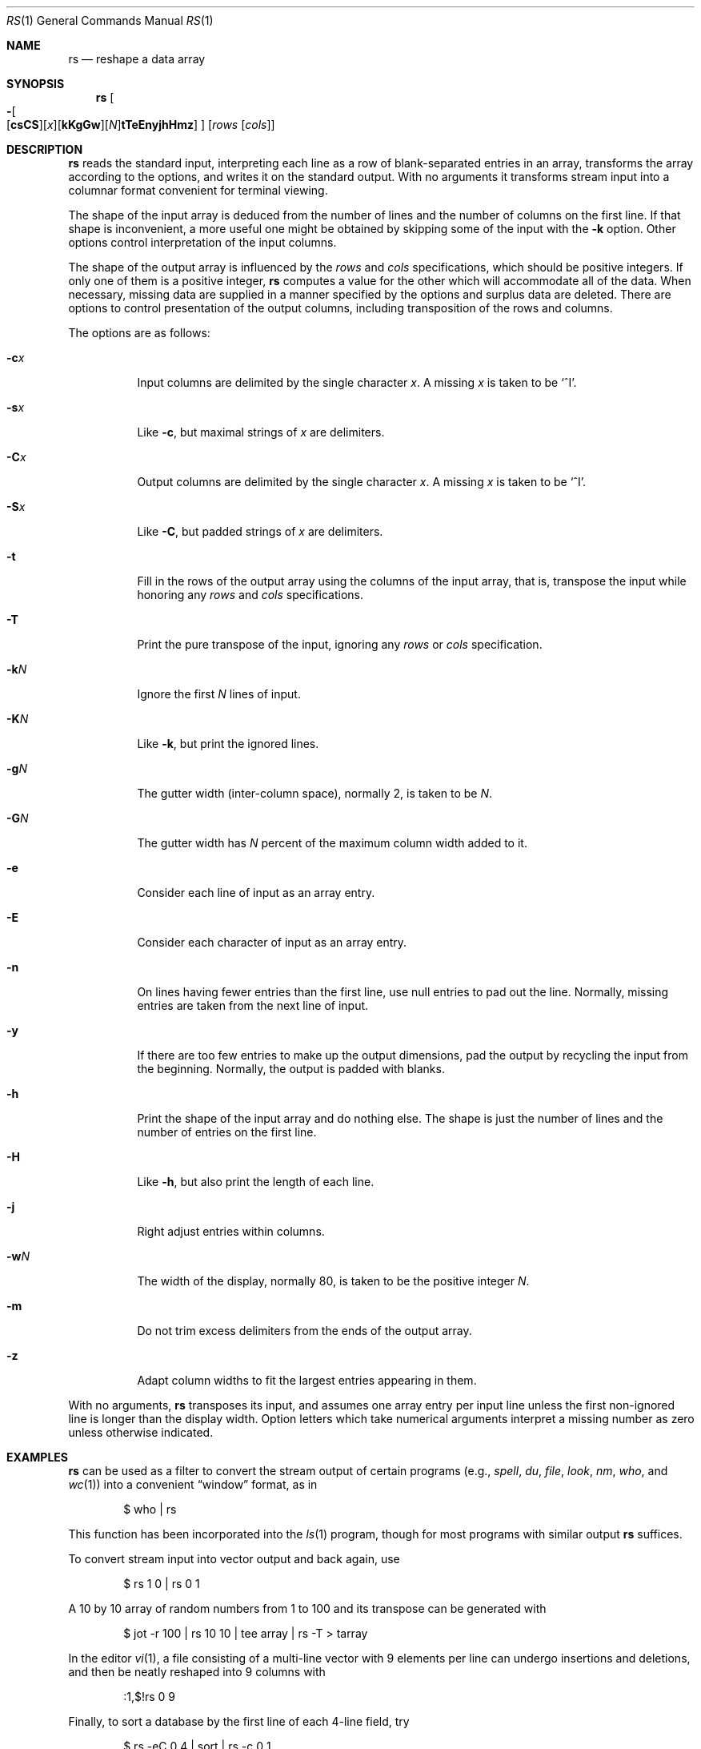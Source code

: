 .\"	$OpenBSD: src/usr.bin/rs/rs.1,v 1.9 2003/07/14 12:51:48 jmc Exp $
.\"
.\" Copyright (c) 1993
.\"	The Regents of the University of California.  All rights reserved.
.\"
.\" Redistribution and use in source and binary forms, with or without
.\" modification, are permitted provided that the following conditions
.\" are met:
.\" 1. Redistributions of source code must retain the above copyright
.\"    notice, this list of conditions and the following disclaimer.
.\" 2. Redistributions in binary form must reproduce the above copyright
.\"    notice, this list of conditions and the following disclaimer in the
.\"    documentation and/or other materials provided with the distribution.
.\" 3. Neither the name of the University nor the names of its contributors
.\"    may be used to endorse or promote products derived from this software
.\"    without specific prior written permission.
.\"
.\" THIS SOFTWARE IS PROVIDED BY THE REGENTS AND CONTRIBUTORS ``AS IS'' AND
.\" ANY EXPRESS OR IMPLIED WARRANTIES, INCLUDING, BUT NOT LIMITED TO, THE
.\" IMPLIED WARRANTIES OF MERCHANTABILITY AND FITNESS FOR A PARTICULAR PURPOSE
.\" ARE DISCLAIMED.  IN NO EVENT SHALL THE REGENTS OR CONTRIBUTORS BE LIABLE
.\" FOR ANY DIRECT, INDIRECT, INCIDENTAL, SPECIAL, EXEMPLARY, OR CONSEQUENTIAL
.\" DAMAGES (INCLUDING, BUT NOT LIMITED TO, PROCUREMENT OF SUBSTITUTE GOODS
.\" OR SERVICES; LOSS OF USE, DATA, OR PROFITS; OR BUSINESS INTERRUPTION)
.\" HOWEVER CAUSED AND ON ANY THEORY OF LIABILITY, WHETHER IN CONTRACT, STRICT
.\" LIABILITY, OR TORT (INCLUDING NEGLIGENCE OR OTHERWISE) ARISING IN ANY WAY
.\" OUT OF THE USE OF THIS SOFTWARE, EVEN IF ADVISED OF THE POSSIBILITY OF
.\" SUCH DAMAGE.
.\"
.\"	@(#)rs.1	8.2 (Berkeley) 12/30/93
.\" $FreeBSD: src/usr.bin/rs/rs.1,v 1.4 1999/08/28 01:05:21 peter Exp $
.\"
.Dd December 30, 1993
.Dt RS 1
.Os
.Sh NAME
.Nm rs
.Nd reshape a data array
.Sh SYNOPSIS
.Nm rs
.Oo
.Sm off
.Xo Fl Oo Op Cm csCS
.Op Ar x
.Op Cm kKgGw
.Op Ar N
.Cm tTeEnyjhHmz Oc
.Xc
.Oc
.Sm on
.Op Ar rows Op Ar cols
.Sh DESCRIPTION
.Nm
reads the standard input, interpreting each line as a row
of blank-separated entries in an array,
transforms the array according to the options,
and writes it on the standard output.
With no arguments it transforms stream input into a columnar
format convenient for terminal viewing.
.Pp
The shape of the input array is deduced from the number of lines
and the number of columns on the first line.
If that shape is inconvenient, a more useful one might be
obtained by skipping some of the input with the
.Fl k
option.
Other options control interpretation of the input columns.
.Pp
The shape of the output array is influenced by the
.Ar rows
and
.Ar cols
specifications, which should be positive integers.
If only one of them is a positive integer,
.Nm
computes a value for the other which will accommodate
all of the data.
When necessary, missing data are supplied in a manner
specified by the options and surplus data are deleted.
There are options to control presentation of the output columns,
including transposition of the rows and columns.
.Pp
The options are as follows:
.Bl -tag -width Ds
.It Fl c Ns Ar x
Input columns are delimited by the single character
.Ar x .
A missing
.Ar x
is taken to be
.Ql ^I .
.It Fl s Ns Ar x
Like
.Fl c ,
but maximal strings of
.Ar x
are delimiters.
.It Fl C Ns Ar x
Output columns are delimited by the single character
.Ar x .
A missing
.Ar x
is taken to be
.Ql ^I .
.It Fl S Ns Ar x
Like
.Fl C ,
but padded strings of
.Ar x
are delimiters.
.It Fl t
Fill in the rows of the output array using the columns of the
input array, that is, transpose the input while honoring any
.Ar rows
and
.Ar cols
specifications.
.It Fl T
Print the pure transpose of the input, ignoring any
.Ar rows
or
.Ar cols
specification.
.It Fl k Ns Ar N
Ignore the first
.Ar N
lines of input.
.It Fl K Ns Ar N
Like
.Fl k ,
but print the ignored lines.
.It Fl g Ns Ar N
The gutter width (inter-column space), normally 2, is taken to be
.Ar N .
.It Fl G Ns Ar N
The gutter width has
.Ar N
percent of the maximum column width added to it.
.It Fl e
Consider each line of input as an array entry.
.It Fl E
Consider each character of input as an array entry.
.It Fl n
On lines having fewer entries than the first line,
use null entries to pad out the line.
Normally, missing entries are taken from the next line of input.
.It Fl y
If there are too few entries to make up the output dimensions,
pad the output by recycling the input from the beginning.
Normally, the output is padded with blanks.
.It Fl h
Print the shape of the input array and do nothing else.
The shape is just the number of lines and the number of
entries on the first line.
.It Fl H
Like
.Fl h ,
but also print the length of each line.
.It Fl j
Right adjust entries within columns.
.It Fl w Ns Ar N
The width of the display, normally 80, is taken to be the positive
integer
.Ar N .
.It Fl m
Do not trim excess delimiters from the ends of the output array.
.It Fl z
Adapt column widths to fit the largest entries appearing in them.
.El
.Pp
With no arguments,
.Nm
transposes its input, and assumes one array entry per input line
unless the first non-ignored line is longer than the display width.
Option letters which take numerical arguments interpret a missing
number as zero unless otherwise indicated.
.Sh EXAMPLES
.Nm
can be used as a filter to convert the stream output
of certain programs (e.g.,
.Xr spell ,
.Xr du ,
.Xr file ,
.Xr look ,
.Xr nm ,
.Xr who ,
and
.Xr wc 1 )
into a convenient
.Dq window
format, as in
.Bd -literal -offset indent
$ who | rs
.Ed
.Pp
This function has been incorporated into the
.Xr ls 1
program, though for most programs with similar output
.Nm
suffices.
.Pp
To convert stream input into vector output and back again, use
.Bd -literal -offset indent
$ rs 1 0 | rs 0 1
.Ed
.Pp
A 10 by 10 array of random numbers from 1 to 100 and
its transpose can be generated with
.Bd -literal -offset indent
$ jot \-r 100 | rs 10 10 | tee array | rs \-T > tarray
.Ed
.Pp
In the editor
.Xr vi 1 ,
a file consisting of a multi-line vector with 9 elements per line
can undergo insertions and deletions,
and then be neatly reshaped into 9 columns with
.Bd -literal -offset indent
:1,$!rs 0 9
.Ed
.Pp
Finally, to sort a database by the first line of each 4-line field, try
.Bd -literal -offset indent
$ rs \-eC 0 4 | sort | rs \-c 0 1
.Ed
.Sh SEE ALSO
.Xr jot 1 ,
.Xr pr 1 ,
.Xr sort 1 ,
.Xr vi 1
.Sh BUGS
Handles only two dimensional arrays.
.Pp
The algorithm currently reads the whole file into memory,
so files that do not fit in memory will not be reshaped.
.Pp
Fields cannot be defined yet on character positions.
.Pp
Re-ordering of columns is not yet possible.
.Pp
There are too many options.
